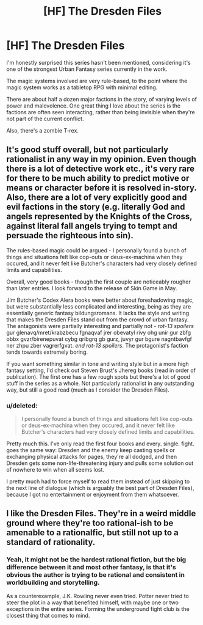 #+TITLE: [HF] The Dresden Files

* [HF] The Dresden Files
:PROPERTIES:
:Author: Prezombie
:Score: 0
:DateUnix: 1396196722.0
:DateShort: 2014-Mar-30
:END:
I'm honestly surprised this series hasn't been mentioned, considering it's one of the strongest Urban Fantasy series currently in the work.

The magic systems involved are very rule-based, to the point where the magic system works as a tabletop RPG with minimal editing.

There are about half a dozen major factions in the story, of varying levels of power and malevolence. One great thing I love about the series is the factions are often seen interacting, rather than being invisible when they're not part of the current conflict.

Also, there's a zombie T-rex.


** It's good stuff overall, but not particularly rationalist in any way in my opinion. Even though there is a lot of detective work etc., it's very rare for there to be much ability to predict motive or means or character before it is resolved in-story. Also, there are a lot of very explicitly good and evil factions in the story (e.g. literally God and angels represented by the Knights of the Cross, against literal fall angels trying to tempt and persuade the righteous into sin).

The rules-based magic could be argued - I personally found a bunch of things and situations felt like cop-outs or deus-ex-machina when they occured, and it never felt like Butcher's characters had very closely defined limits and capabilities.

Overall, very good books - though the first couple are noticeably rougher than later entries. I look forward to the release of Skin Game in May.

Jim Butcher's Codex Alera books were better about foreshadowing magic, but were substantially less complicated and interesting, being as they are essentially generic fantasy bildungsromans. It lacks the style and writing that makes the Dresden Files stand out from the crowd of urban fantasy. The antagonists were partially interesting and partially not - /rot-13 spoilers/ gur glenavq/mret/krabzbecu fgnaqvaf jrer obevatyl rivy ohg unir gur zbfg obbx gvzr/birenepuvat cybg qribgrq gb gurz, juvyr gur bgure nagntbavfgf ner zhpu zber vagrerfgvat. /end rot-13 spoilers/. The protagonist's faction tends towards extremely boring.

If you want something similar in tone and writing style but in a more high fantasy setting, I'd check out Steven Brust's Jhereg books (read in order of publication). The first one has a few rough spots but there's a lot of good stuff in the series as a whole. Not particularly rationalist in any outstanding way, but still a good read (much as I consider the Dresden Files).
:PROPERTIES:
:Author: Escapement
:Score: 8
:DateUnix: 1396198640.0
:DateShort: 2014-Mar-30
:END:

*** u/deleted:
#+begin_quote
  I personally found a bunch of things and situations felt like cop-outs or deus-ex-machina when they occured, and it never felt like Butcher's characters had very closely defined limits and capabilities.
#+end_quote

Pretty much this. I've only read the first four books and every. single. fight. goes the same way: Dresden and the enemy keep casting spells or exchanging physical attacks for pages, they're all dodged, and then Dresden gets some non-life-threatening injury and pulls some solution out of nowhere to win when all seems lost.

I pretty much had to force myself to read them instead of just skipping to the next line of dialogue (which is arguably the best part of Dresden Files), because I got no entertainment or enjoyment from them whatsoever.
:PROPERTIES:
:Score: 1
:DateUnix: 1396255083.0
:DateShort: 2014-Mar-31
:END:


** I like the Dresden Files. They're in a weird middle ground where they're too rational-ish to be amenable to a rationalfic, but still not up to a standard of rationality.
:PROPERTIES:
:Author: VorpalAuroch
:Score: 2
:DateUnix: 1396201137.0
:DateShort: 2014-Mar-30
:END:

*** Yeah, it might not be the hardest rational fiction, but the big difference between it and most other fantasy, is that it's obvious the author is trying to be rational and consistent in worldbuilding and storytelling.

As a counterexample, J.K. Rowling never even tried. Potter never tried to steer the plot in a way that benefited himself, with maybe one or two exceptions in the entire series. Forming the underground fight club is the closest thing that comes to mind.
:PROPERTIES:
:Author: Prezombie
:Score: 2
:DateUnix: 1396201855.0
:DateShort: 2014-Mar-30
:END:

